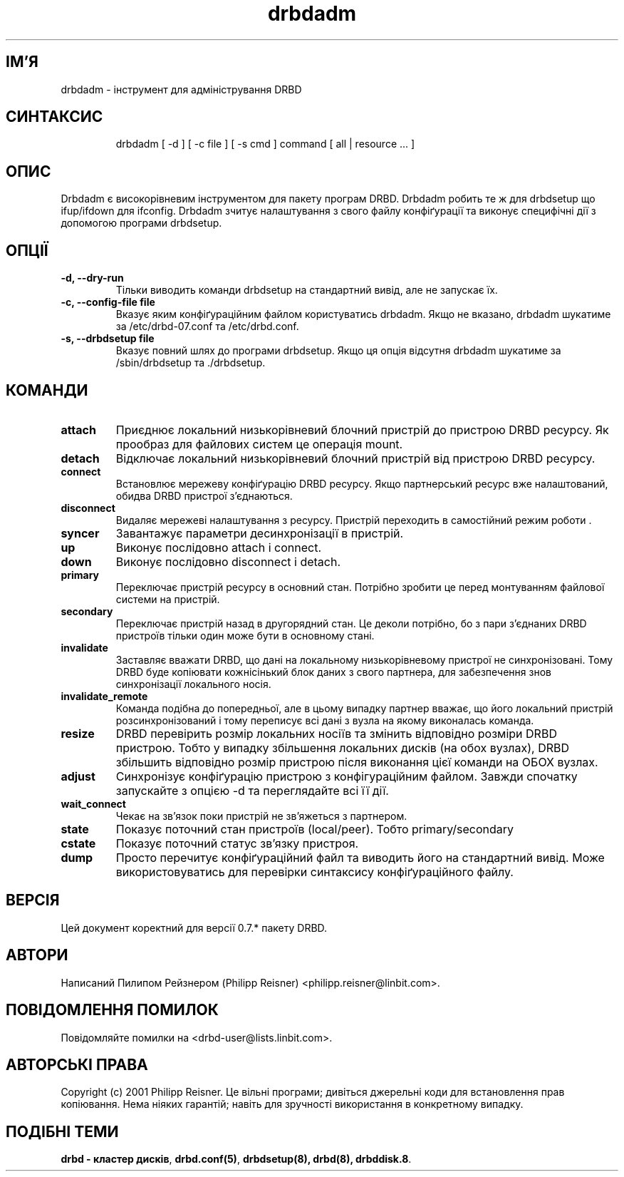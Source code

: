 ." © 2005-2007 DLOU, GNU FDL
." URL: <http://docs.linux.org.ua/index.php/Man_Contents>
." Supported by <docs@linux.org.ua>
."
." Permission is granted to copy, distribute and/or modify this document
." under the terms of the GNU Free Documentation License, Version 1.2
." or any later version published by the Free Software Foundation;
." with no Invariant Sections, no Front-Cover Texts, and no Back-Cover Texts.
." 
." A copy of the license is included  as a file called COPYING in the
." main directory of the man-pages-* source package.
."
." This manpage has been automatically generated by wiki2man.py
." This tool can be found at: <http://wiki2man.sourceforge.net>
." Please send any bug reports, improvements, comments, patches, etc. to
." E-mail: <wiki2man-develop@lists.sourceforge.net>.

.TH "drbdadm" "8" "v 0.7.* переклад: бета версія 2007-10-27-16:31" "© 2005-2007 DLOU, GNU FDL" "DRBD - кластер дисків"

." This manpage has been automatically generated by docbook2man from a DocBook document.
." This tool can be found at: <http://shell.ipoline.com/~elmert/comp/docbook2X/>
." Please send any bug reports, improvements, comments, patches, etc.
." to Steve Cheng <steve@ggi-project.org>. 

.SH "ІМ'Я"
.PP

drbdadm \- інструмент для адміністрування DRBD

.SH "СИНТАКСИС"
.PP

.RS
.nf
 drbdadm [ \-d ] [ \-c file ] [ \-s cmd ] command [ all | resource ... ]

.fi
.RE

.SH "ОПИС"
.PP

Drbdadm є високорівневим інструментом для пакету програм DRBD. Drbdadm робить те ж для drbdsetup що ifup/ifdown для ifconfig. Drbdadm зчитує налаштування з свого файлу конфіґурації та виконує специфічні дії з допомогою програми drbdsetup.

.SH "ОПЦІЇ"
.PP

.RS
.nf
       

.fi
.RE
.TP
.B \-d, \-\-dry\-run
Тільки виводить команди drbdsetup на стандартний вивід, але не запускає їх.

.TP
.B \-c, \-\-config\-file file
Вказує яким конфіґураційним файлом користуватись drbdadm. Якщо не вказано, drbdadm шукатиме за /etc/drbd\-07.conf та /etc/drbd.conf.

.TP
.B \-s, \-\-drbdsetup file
Вказує повний шлях до програми drbdsetup. Якщо ця опція відсутня drbdadm шукатиме за /sbin/drbdsetup та ./drbdsetup.

.SH "КОМАНДИ"
.PP

.RS
.nf
       

.fi
.RE
.TP
.B attach
Приєднює локальний низькорівневий блочний пристрій до пристрою DRBD ресурсу. Як прообраз для файлових систем це операція mount.

.TP
.B detach
Відключає локальний низькорівневий блочний пристрій від пристрою DRBD ресурсу.

.TP
.B connect
Встановлює мережеву конфіґурацію DRBD ресурсу. Якщо партнерський ресурс вже налаштований, обидва DRBD пристрої з'єднаються.

.TP
.B disconnect
Видаляє мережеві налаштування з ресурсу. Пристрій переходить в самостійний режим роботи .

.TP
.B syncer
Завантажує параметри десинхронізації в пристрій.

.TP
.B up
Виконує послідовно attach і connect.

.TP
.B down
Виконує послідовно disconnect і detach.

.TP
.B primary
Переключає пристрій ресурсу в основний стан. Потрібно зробити це перед монтуванням файлової системи на пристрій.

.TP
.B secondary
Переключає пристрій назад в другорядний стан. Це деколи потрібно, бо з пари з'єднаних DRBD пристроїв тільки один може бути в основному стані.

.TP
.B invalidate
Заставляє вважати DRBD, що дані на локальному низькорівневому пристрої не синхронізовані. Тому DRBD буде копіювати кожнісінький блок даних з свого партнера, для забезпечення знов синхронізації локального носія.

.TP
.B invalidate_remote
Команда подібна до попередньої, але в цьому випадку партнер вважає, що його локальний пристрій розсинхронізований і тому переписує всі дані з вузла на якому виконалась команда.

.TP
.B resize
DRBD перевірить розмір локальних носіїв та змінить відповідно розміри DRBD пристрою. Тобто у випадку збільшення локальних дисків (на обох вузлах), DRBD збільшить відповідно розмір пристрою після виконання цієї команди на ОБОХ вузлах.

.TP
.B adjust
Синхронізує конфіґурацію пристрою з конфігураційним файлом. Завжди спочатку запускайте з опцією \-d та переглядайте всі її дії.

.TP
.B wait_connect
Чекає на зв'язок поки пристрій не зв'яжеться з партнером.

.TP
.B state
Показує поточний стан пристроїв (local/peer).  Тобто primary/secondary

.TP
.B cstate
Показує поточний статус зв'язку пристроя.

.TP
.B dump
Просто перечитує конфіґураційний файл та виводить його на стандартний вивід. Може використовуватись для перевірки синтаксису конфіґураційного файлу.

.SH "ВЕРСІЯ"
.PP

Цей документ коректний для версії 0.7.* пакету DRBD.

.SH "АВТОРИ"
.PP

Написаний Пилипом Рейзнером (Philipp  Reisner)  <philipp.reisner@linbit.com>.

.SH "ПОВІДОМЛЕННЯ ПОМИЛОК"
.PP

Повідомляйте помилки на <drbd\-user@lists.linbit.com>.

.SH "АВТОРСЬКІ ПРАВА"
.PP

Copyright (c) 2001 Philipp Reisner. Це вільні програми; дивіться джерельні коди для встановлення прав копіювання. Нема ніяких гарантій; навіть для зручності використання в конкретному випадку.

.SH "ПОДІБНІ ТЕМИ"
.PP

\fBdrbd \- кластер дисків\fR, \fBdrbd.conf(5)\fR, \fBdrbdsetup(8), drbd(8), drbddisk.8\fR.

